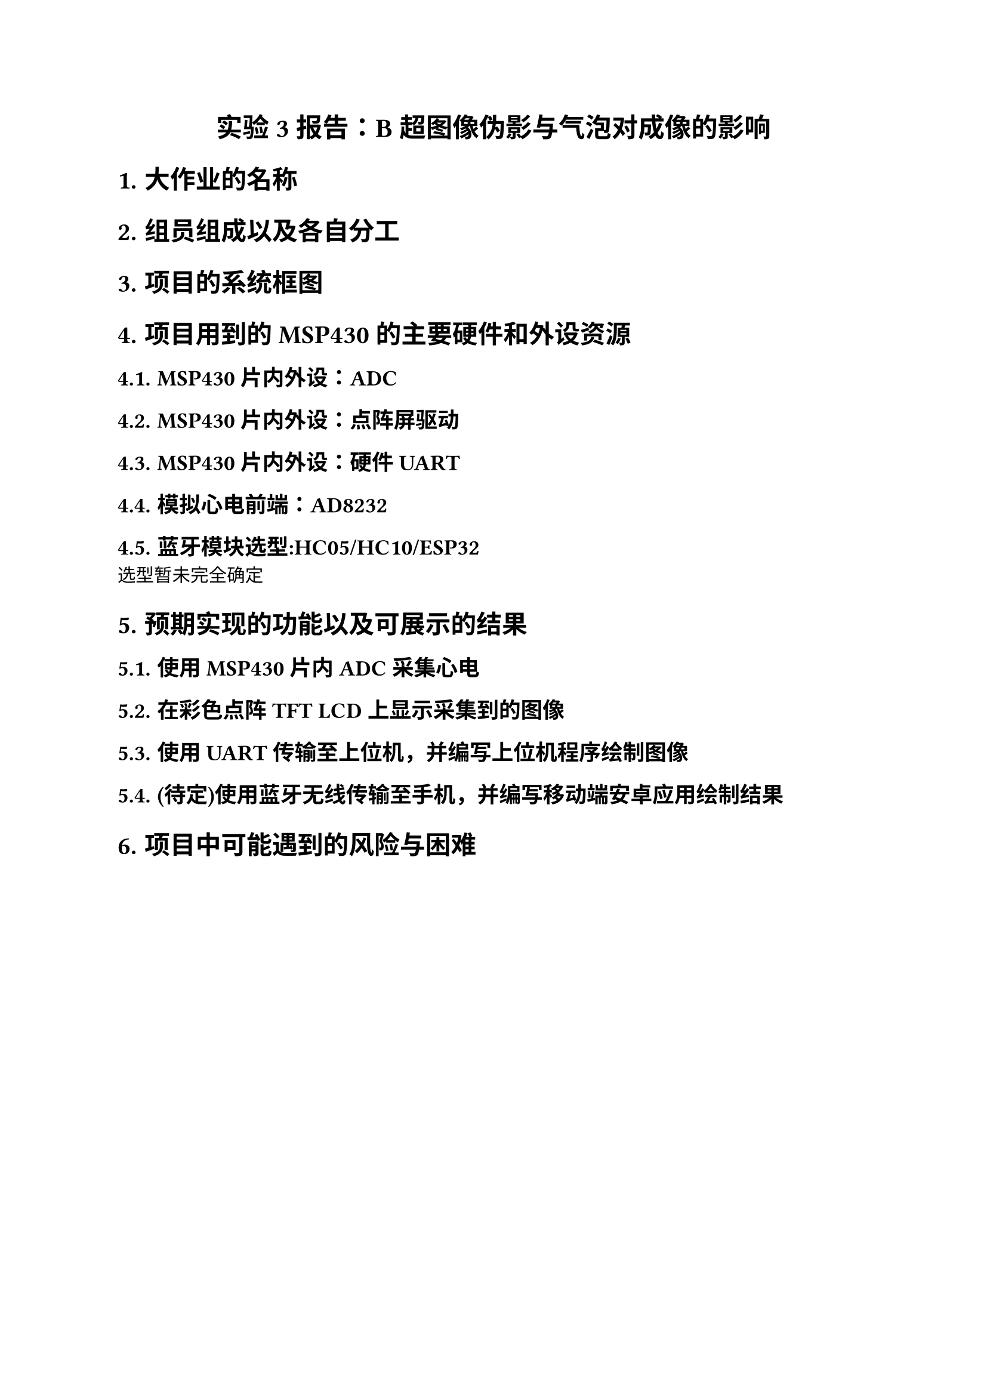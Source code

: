 #set page(
  paper: "a4",
  margin: (x: 2.5cm, y: 2.5cm),
)

#set text(
  font: (
    "Times New Roman",
    "SimSun"
  )
)

#let heading-font = ("Times New Roman","SimHei")

// 为特定语言设置字体
#set text(lang: "zh", font: "SimSun")
#set text(lang: "en", font: "Times New Roman")

#set heading(numbering: "1.")
#show heading: set text(font: heading-font, weight: "bold")

#set par(
    leading: 10pt,
    justify: true,
    first-line-indent: 2em,
)

#align(center)[
  #text(font: heading-font, size: 16pt, weight: "bold")[
    实验3报告：B 超图像伪影与气泡对成像的影响
  ]
]

= 大作业的名称

= 组员组成以及各自分工

= 项目的系统框图

= 项目用到的MSP430的主要硬件和外设资源

== MSP430片内外设：ADC

== MSP430片内外设：点阵屏驱动

== MSP430片内外设：硬件UART

== 模拟心电前端：AD8232

== 蓝牙模块选型:HC05/HC10/ESP32

选型暂未完全确定

= 预期实现的功能以及可展示的结果

== 使用MSP430片内ADC采集心电

== 在彩色点阵TFT LCD上显示采集到的图像

== 使用UART传输至上位机，并编写上位机程序绘制图像

== (待定)使用蓝牙无线传输至手机，并编写移动端安卓应用绘制结果

= 项目中可能遇到的风险与困难